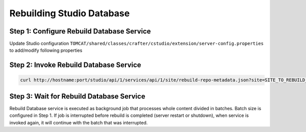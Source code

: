 .. _rebuilding_studio_database:

==========================
Rebuilding Studio Database
==========================

.. todo::Article needs to be updated for 3.0

------------------------------------------
Step 1: Configure Rebuild Database Service
------------------------------------------

Update Studio configuration ``TOMCAT/shared/classes/crafter/cstudio/extension/server-config.properties`` to add/modify following properties

.. code-block:: properties
    :caption: TOMCAT/shared/classes/crafter/cstudio/extension/server-config.properties

    # Preview content root path
    crafter.repository.previewRootPath=./crafter/data/repo
    # Rebuild Repository Metadata job batch size
    crafter.repository.rebuildMetadata.batchSize=100

---------------------------------------
Step 2: Invoke Rebuild Database Service
---------------------------------------

.. code-block:: sh

    curl http://hostname:port/studio/api/1/services/api/1/site/rebuild-repo-metadata.json?site=SITE_TO_REBUILD_DB

-----------------------------------------
Step 3: Wait for Rebuild Database Service
-----------------------------------------

Rebuild Database service is executed as background job that processes whole content divided in batches. Batch size is configured in Step 1. If job is interrupted before rebuild is completed (server restart or shutdown), when service is invoked again, it will continue with the batch that was interrupted.